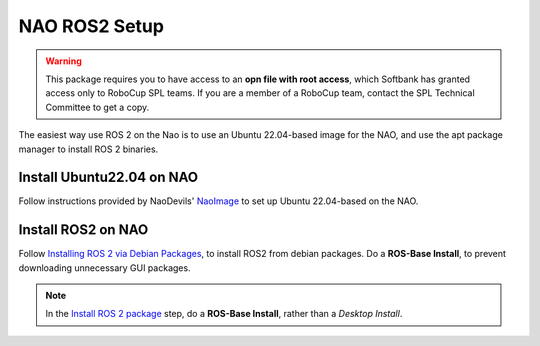 NAO ROS2 Setup
##############

.. warning::

    This package requires you to have access to an **opn file with root access**,
    which Softbank has granted access only to RoboCup SPL teams. If you are a member
    of a RoboCup team, contact the SPL Technical Committee to get a copy.

The easiest way use ROS 2 on the Nao is to use an Ubuntu 22.04-based image for the NAO, and use the apt package manager to install ROS 2 binaries.

Install Ubuntu22.04 on NAO
**************************

Follow instructions provided by NaoDevils' `NaoImage`_ to set up Ubuntu 22.04-based on the NAO.

Install ROS2 on NAO
*******************

Follow `Installing ROS 2 via Debian Packages`_, to install ROS2 from debian packages.
Do a **ROS-Base Install**, to prevent downloading unnecessary GUI packages.

.. note::

    In the `Install ROS 2 package`_ step, do a **ROS-Base Install**, rather than a *Desktop Install*.

.. _NaoImage: https://tu-dortmund.sciebo.de/s/8bg5NQJ5Gm1j30z
.. _Installing ROS 2 via Debian Packages: https://docs.ros.org/en/galactic/Installation/Ubuntu-Install-Debians.html
.. _Install ROS 2 package: https://docs.ros.org/en/galactic/Installation/Ubuntu-Install-Debians.html#install-ros-2-packages
